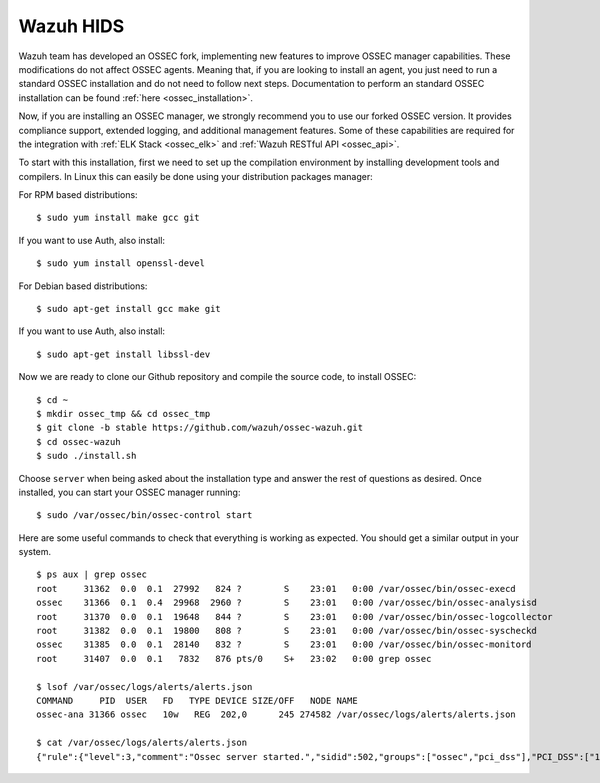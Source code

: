 .. _wazuh_installation:

Wazuh HIDS
==========

Wazuh team has developed an OSSEC fork, implementing new features to improve OSSEC manager capabilities. These modifications do not affect OSSEC agents. Meaning that, if you are looking to install an agent, you just need to run a standard OSSEC installation and do not need to follow next steps. Documentation to perform an standard OSSEC installation can be found :ref:`here <ossec_installation>`.

Now, if you are installing an OSSEC manager, we strongly recommend you to use our forked OSSEC version. It provides compliance support, extended logging, and additional management features. Some of these capabilities are required for the integration with :ref:`ELK Stack <ossec_elk>` and :ref:`Wazuh RESTful API <ossec_api>`.

To start with this installation, first we need to set up the compilation environment by installing development tools and compilers. In Linux this can easily be done using your distribution packages manager:

For RPM based distributions: ::

   $ sudo yum install make gcc git

If you want to use Auth, also install: ::

   $ sudo yum install openssl-devel

For Debian based distributions: ::

   $ sudo apt-get install gcc make git

If you want to use Auth, also install: ::

   $ sudo apt-get install libssl-dev

Now we are ready to clone our Github repository and compile the source code, to install OSSEC: ::

   $ cd ~
   $ mkdir ossec_tmp && cd ossec_tmp
   $ git clone -b stable https://github.com/wazuh/ossec-wazuh.git
   $ cd ossec-wazuh
   $ sudo ./install.sh

Choose ``server`` when being asked about the installation type and answer the rest of questions as desired. Once installed, you can start your OSSEC manager running: ::

  $ sudo /var/ossec/bin/ossec-control start

Here are some useful commands to check that everything is working as expected. You should get  a similar output in your system. ::

  $ ps aux | grep ossec
  root     31362  0.0  0.1  27992   824 ?        S    23:01   0:00 /var/ossec/bin/ossec-execd
  ossec    31366  0.1  0.4  29968  2960 ?        S    23:01   0:00 /var/ossec/bin/ossec-analysisd
  root     31370  0.0  0.1  19648   844 ?        S    23:01   0:00 /var/ossec/bin/ossec-logcollector
  root     31382  0.0  0.1  19800   808 ?        S    23:01   0:00 /var/ossec/bin/ossec-syscheckd
  ossec    31385  0.0  0.1  28140   832 ?        S    23:01   0:00 /var/ossec/bin/ossec-monitord
  root     31407  0.0  0.1   7832   876 pts/0    S+   23:02   0:00 grep ossec

  $ lsof /var/ossec/logs/alerts/alerts.json
  COMMAND     PID  USER   FD   TYPE DEVICE SIZE/OFF   NODE NAME
  ossec-ana 31366 ossec   10w   REG  202,0      245 274582 /var/ossec/logs/alerts/alerts.json

  $ cat /var/ossec/logs/alerts/alerts.json
  {"rule":{"level":3,"comment":"Ossec server started.","sidid":502,"groups":["ossec","pci_dss"],"PCI_DSS":["10.6.1"]},"full_log":"ossec: Ossec started.","hostname":"vpc-agent-debian","timestamp":"2015 Nov 08 23:01:28","location":"ossec-monitord"}

